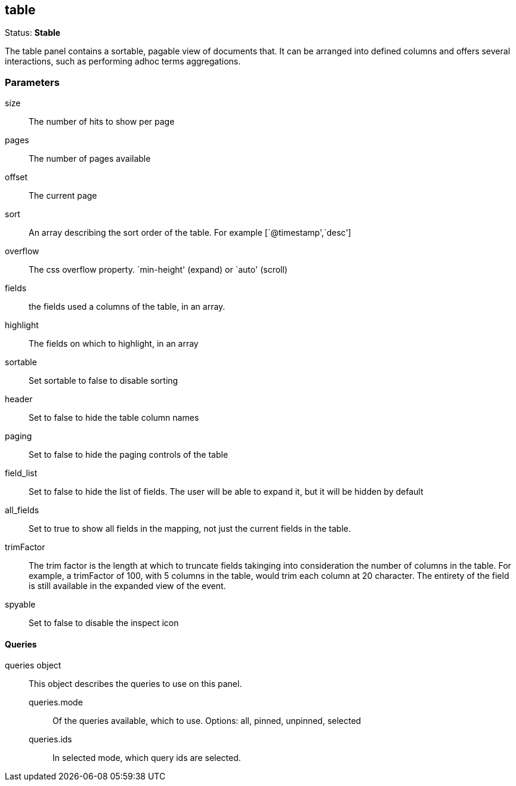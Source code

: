 == table
Status: *Stable*

The table panel contains a sortable, pagable view of documents that. It can be arranged into
defined columns and offers several interactions, such as performing adhoc terms aggregations.

// src/app/panels/table/module.js:5

=== Parameters

size:: The number of hits to show per page
// src/app/panels/table/module.js:53

pages:: The number of pages available
// src/app/panels/table/module.js:59

offset:: The current page
// src/app/panels/table/module.js:63

sort:: An array describing the sort order of the table. For example [`@timestamp',`desc']
// src/app/panels/table/module.js:67

overflow:: The css overflow property. `min-height' (expand) or `auto' (scroll)
// src/app/panels/table/module.js:71

fields:: the fields used a columns of the table, in an array.
// src/app/panels/table/module.js:75

highlight:: The fields on which to highlight, in an array
// src/app/panels/table/module.js:79

sortable:: Set sortable to false to disable sorting
// src/app/panels/table/module.js:83

header:: Set to false to hide the table column names
// src/app/panels/table/module.js:87

paging:: Set to false to hide the paging controls of the table
// src/app/panels/table/module.js:91

field_list:: Set to false to hide the list of fields. The user will be able to expand it,
but it will be hidden by default
// src/app/panels/table/module.js:95

all_fields:: Set to true to show all fields in the mapping, not just the current fields in
the table.
// src/app/panels/table/module.js:100

trimFactor:: The trim factor is the length at which to truncate fields takinging into
consideration the number of columns in the table. For example, a trimFactor of 100, with 5
columns in the table, would trim each column at 20 character. The entirety of the field is
still available in the expanded view of the event.
// src/app/panels/table/module.js:105

spyable:: Set to false to disable the inspect icon
// src/app/panels/table/module.js:112

==== Queries
queries object:: This object describes the queries to use on this panel.
queries.mode::: Of the queries available, which to use. Options: +all, pinned, unpinned, selected+
queries.ids::: In +selected+ mode, which query ids are selected.
// src/app/panels/table/module.js:116

